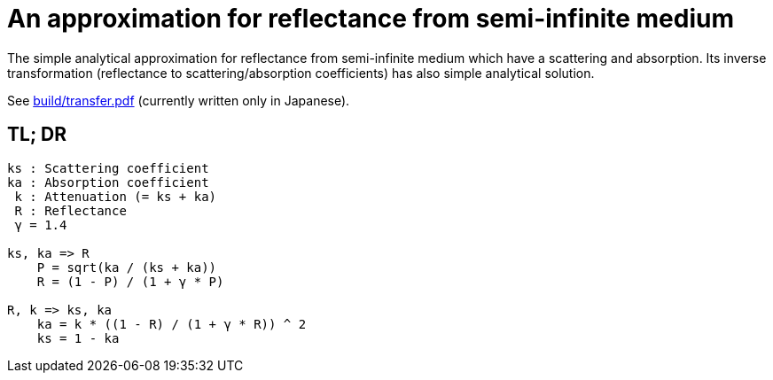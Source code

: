 = An approximation for reflectance from semi-infinite medium

The simple analytical approximation for reflectance from semi-infinite medium
which have a scattering and absorption. Its inverse transformation (reflectance
to scattering/absorption coefficients) has also simple analytical solution.

See link:build/transfer.pdf[build/transfer.pdf] (currently written only in
Japanese).

== TL; DR

----
ks : Scattering coefficient
ka : Absorption coefficient
 k : Attenuation (= ks + ka)
 R : Reflectance
 γ = 1.4

ks, ka => R
    P = sqrt(ka / (ks + ka))
    R = (1 - P) / (1 + γ * P)

R, k => ks, ka
    ka = k * ((1 - R) / (1 + γ * R)) ^ 2
    ks = 1 - ka
----
